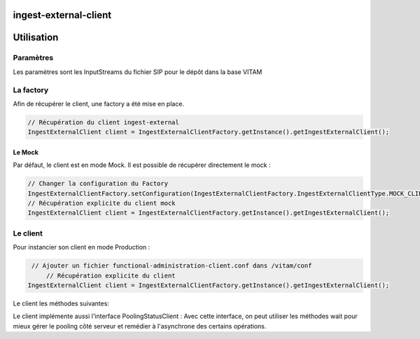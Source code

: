 ingest-external-client
######################

Utilisation
###########

Paramètres
**********
Les paramètres sont les InputStreams du fichier SIP pour le dépôt dans la base VITAM

La factory
**********

Afin de récupérer le client, une factory a été mise en place.

.. code-block:: java

    // Récupération du client ingest-external 
    IngestExternalClient client = IngestExternalClientFactory.getInstance().getIngestExternalClient();


Le Mock
=======

Par défaut, le client est en mode Mock. Il est possible de récupérer directement le mock :

.. code-block:: java

      // Changer la configuration du Factory
      IngestExternalClientFactory.setConfiguration(IngestExternalClientFactory.IngestExternalClientType.MOCK_CLIENT, null);
      // Récupération explicite du client mock
      IngestExternalClient client = IngestExternalClientFactory.getInstance().getIngestExternalClient();


Le client
*********


Pour instancier son client en mode Production :

.. code-block:: java

      // Ajouter un fichier functional-administration-client.conf dans /vitam/conf
	  // Récupération explicite du client
     IngestExternalClient client = IngestExternalClientFactory.getInstance().getIngestExternalClient();
     

Le client les méthodes suivantes:

.. code-block:: java
    // Upload un SIP
    RequestResponse<JsonNode> upload(InputStream stream, Integer tenantId, String contextId, String action)
        throws IngestExternalException;

    // Télécharger un object du serveur sauvegardé de l'operation upload ci-dessus avec son ID et type
    Response downloadObjectAsync(String objectId, IngestCollection type, Integer tenantId)
        throws IngestExternalException;

    // Exécuter une action sur un Process Workflow
    RequestResponse<JsonNode> executeOperationProcess(String operationId, String workflow, String contextId,
        String actionId, Integer tenantId)
        throws VitamClientException;

    // Exécuter une action sur un Process Workflow
    Response updateOperationActionProcess(String actionId, String operationId, Integer tenantId) throws VitamClientException;

    // Retourne le statut d'un process workflow et son état
    ItemStatus getOperationProcessStatus(String id, Integer tenantId) throws VitamClientException;

    // Retourne le détail d'un process workflow
    ItemStatus getOperationProcessExecutionDetails(String id, JsonNode query, Integer tenantId) throws VitamClientException;

    RequestResponse<JsonNode> cancelOperationProcessExecution(String id, Integer tenantId) throws VitamClientException, BadRequestException;

    @Deprecated //Not used
    ItemStatus updateVitamProcess(String contextId, String actionId, String container, String workflow,
        Integer tenantId)
        throws InternalServerException, BadRequestException, VitamClientException;

    void initVitamProcess(String contextId, String container, String workFlow, Integer tenantId)
        throws InternalServerException, VitamClientException;

    @Deprecated
    void initWorkFlow(String contextId, Integer tenantId) throws VitamException;

    RequestResponse<JsonNode> listOperationsDetails(Integer tenantId) throws VitamClientException;


Le client implémente aussi l'interface PoolingStatusClient :
Avec cette interface, on peut utiliser les méthodes wait pour mieux gérer le pooling côté serveur et remédier à l'asynchrone des certains opérations.

.. code-block:: java
    // Possibilité de faire plusieurs (nbTry) appel espacé d'un temps (timeWait) avant de répondre au client final
    public boolean wait(int tenantId, String processId, ProcessState state, int nbTry, long timeWait, TimeUnit timeUnit) throws VitamException;

    public boolean wait(int tenantId, String processId, int nbTry, long timeWait, TimeUnit timeUnit) throws VitamException;

    public boolean wait(int tenantId, String processId, ProcessState state) throws VitamException;

    public boolean wait(int tenantId, String processId) throws VitamException;
